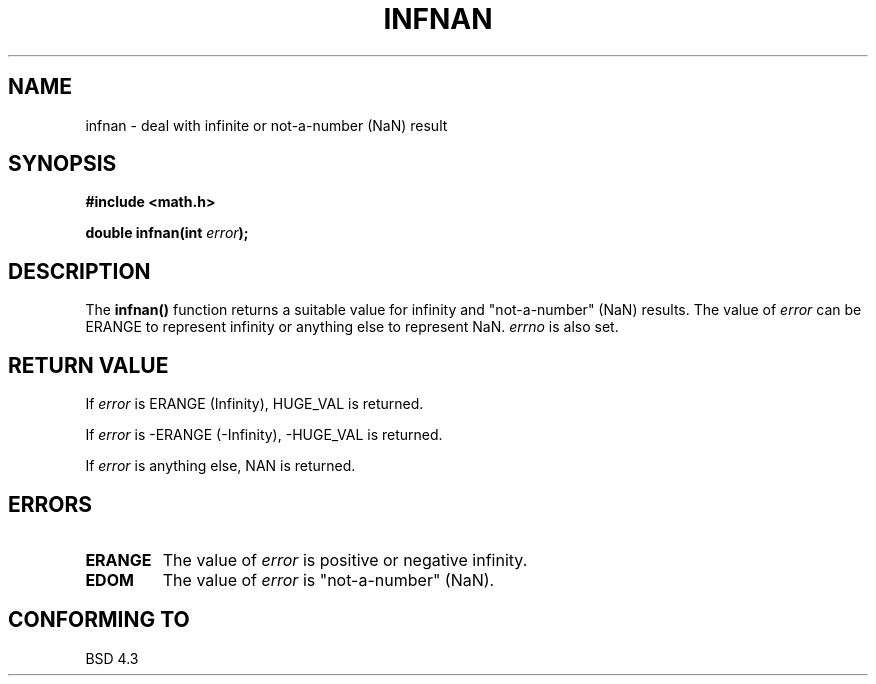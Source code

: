 .\" Copyright 1993 David Metcalfe (david@prism.demon.co.uk)
.\"
.\" Permission is granted to make and distribute verbatim copies of this
.\" manual provided the copyright notice and this permission notice are
.\" preserved on all copies.
.\"
.\" Permission is granted to copy and distribute modified versions of this
.\" manual under the conditions for verbatim copying, provided that the
.\" entire resulting derived work is distributed under the terms of a
.\" permission notice identical to this one
.\" 
.\" Since the Linux kernel and libraries are constantly changing, this
.\" manual page may be incorrect or out-of-date.  The author(s) assume no
.\" responsibility for errors or omissions, or for damages resulting from
.\" the use of the information contained herein.  The author(s) may not
.\" have taken the same level of care in the production of this manual,
.\" which is licensed free of charge, as they might when working
.\" professionally.
.\" 
.\" Formatted or processed versions of this manual, if unaccompanied by
.\" the source, must acknowledge the copyright and authors of this work.
.\"
.\" References consulted:
.\"     Linux libc source code
.\"     Lewine's _POSIX Programmer's Guide_ (O'Reilly & Associates, 1991)
.\"     386BSD man pages
.\" Modified Sat Jul 24 19:11:11 1993 by Rik Faith (faith@cs.unc.edu)
.TH INFNAN 3  1993-06-02 "GNU" "Linux Programmer's Manual"
.SH NAME
infnan \- deal with infinite or not-a-number (NaN) result
.SH SYNOPSIS
.nf
.B #include <math.h>
.sp
.BI "double infnan(int " error );
.fi
.SH DESCRIPTION
The \fBinfnan()\fP function returns a suitable value for infinity and
"not-a-number" (NaN) results.  The value of \fIerror\fP can be ERANGE
to represent infinity or anything else to represent NaN.  \fIerrno\fP
is also set.
.SH "RETURN VALUE"
If \fIerror\fP is ERANGE (Infinity), HUGE_VAL is returned.
.PP
If \fIerror\fP is -ERANGE (-Infinity), -HUGE_VAL is returned.
.PP
If \fIerror\fP is anything else, NAN is returned.
.SH ERRORS
.TP
.B ERANGE
The value of \fIerror\fP is positive or negative infinity.
.TP
.B EDOM
The value of \fIerror\fP is "not-a-number" (NaN).
.SH "CONFORMING TO"
BSD 4.3
